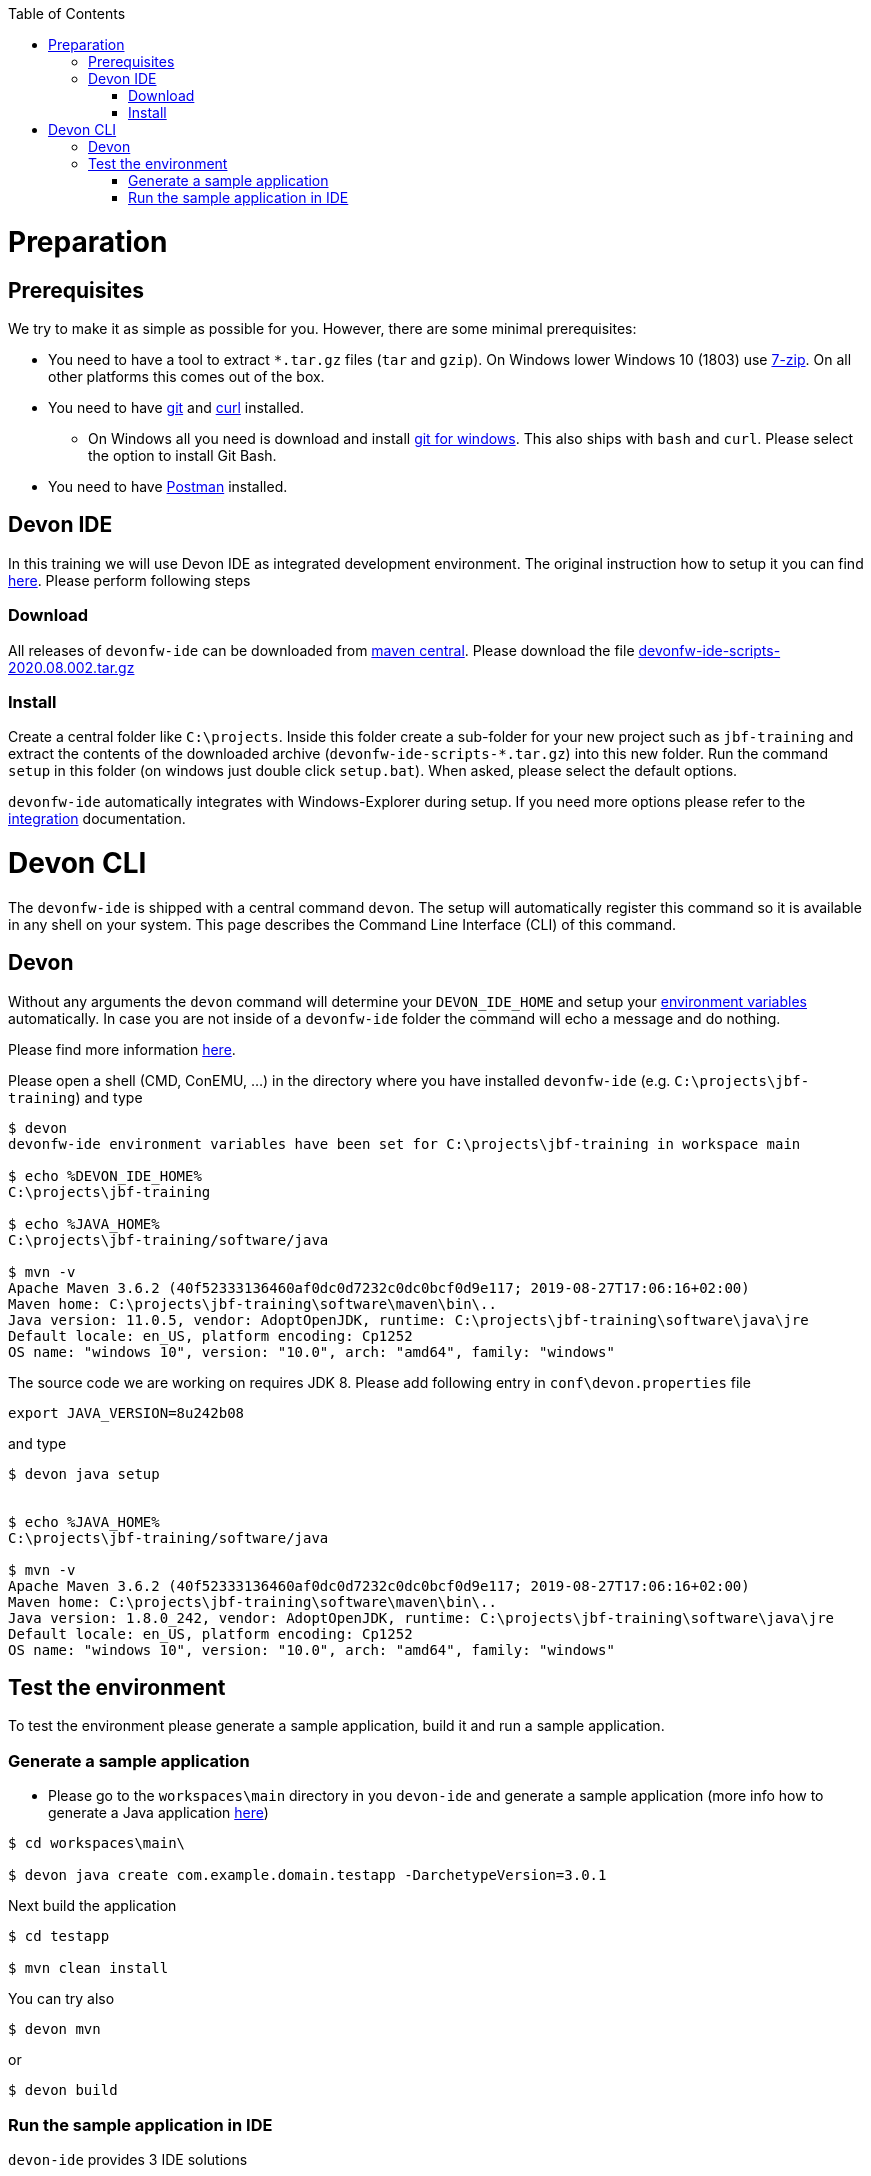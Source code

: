 :toc: macro
toc::[]

= Preparation

== Prerequisites

We try to make it as simple as possible for you. However, there are some minimal prerequisites:

* You need to have a tool to extract `*.tar.gz` files (`tar` and `gzip`). On Windows lower Windows 10 (1803) use https://www.7-zip.org/[7-zip]. On all other platforms this comes out of the box.
* You need to have https://git-scm.com[git] and https://curl.haxx.se/[curl] installed. 
** On Windows all you need is download and install https://git-scm.com/download/win[git for windows]. This also ships with `bash` and `curl`. Please select the option to install Git Bash.
* You need to have https://www.postman.com/[Postman] installed.


== Devon IDE

In this training we will use Devon IDE as integrated development environment. The original instruction how to setup it you can find https://github.com/devonfw/ide/blob/master/documentation/setup.asciidoc[here]. Please perform following steps

=== Download

All releases of `devonfw-ide` can be downloaded from https://repo.maven.apache.org/maven2/com/devonfw/tools/ide/devonfw-ide-scripts/[maven central]. Please download the file https://repo.maven.apache.org/maven2/com/devonfw/tools/ide/devonfw-ide-scripts/2020.08.002/devonfw-ide-scripts-2020.08.002.tar.gz[devonfw-ide-scripts-2020.08.002.tar.gz]

=== Install

Create a central folder like `C:\projects`. Inside this folder create a sub-folder for your new project such as `jbf-training` and extract the contents of the downloaded archive (`devonfw-ide-scripts-*.tar.gz`) into this new folder. Run the command `setup` in this folder (on windows just double click `setup.bat`). When asked, please select the default options.

`devonfw-ide` automatically integrates with Windows-Explorer during setup. If you need more options please refer to the https://github.com/devonfw/ide/blob/master/documentation/integration.asciidoc[integration] documentation.


= Devon CLI

The `devonfw-ide` is shipped with a central command `devon`. The setup will automatically register this command so it is available in any shell on your system. This page describes the Command Line Interface (CLI) of this command.

== Devon
Without any arguments the `devon` command will determine your `DEVON_IDE_HOME` and setup your link:variables.asciidoc[environment variables] automatically. In case you are not inside of a `devonfw-ide` folder the command will echo a message and do nothing.

Please find more information https://github.com/devonfw/ide/blob/master/documentation/cli.asciidoc[here].

Please open a shell (CMD, ConEMU, ...) in the directory where you have installed  `devonfw-ide` (e.g. `C:\projects\jbf-training`) and type 

[source,bash]
--------
$ devon
devonfw-ide environment variables have been set for C:\projects\jbf-training in workspace main

$ echo %DEVON_IDE_HOME%
C:\projects\jbf-training

$ echo %JAVA_HOME%
C:\projects\jbf-training/software/java

$ mvn -v
Apache Maven 3.6.2 (40f52333136460af0dc0d7232c0dc0bcf0d9e117; 2019-08-27T17:06:16+02:00)
Maven home: C:\projects\jbf-training\software\maven\bin\..
Java version: 11.0.5, vendor: AdoptOpenJDK, runtime: C:\projects\jbf-training\software\java\jre
Default locale: en_US, platform encoding: Cp1252
OS name: "windows 10", version: "10.0", arch: "amd64", family: "windows"
--------

The source code we are working on requires JDK 8. Please add following entry in `conf\devon.properties` file

[source,bash]
--------
export JAVA_VERSION=8u242b08
--------

and type

[source,bash]
--------
$ devon java setup


$ echo %JAVA_HOME%
C:\projects\jbf-training/software/java

$ mvn -v
Apache Maven 3.6.2 (40f52333136460af0dc0d7232c0dc0bcf0d9e117; 2019-08-27T17:06:16+02:00)
Maven home: C:\projects\jbf-training\software\maven\bin\..
Java version: 1.8.0_242, vendor: AdoptOpenJDK, runtime: C:\projects\jbf-training\software\java\jre
Default locale: en_US, platform encoding: Cp1252
OS name: "windows 10", version: "10.0", arch: "amd64", family: "windows"
--------

== Test the environment

To test the environment please generate a sample application, build it and run a sample application.

=== Generate a sample application

* Please go to the `workspaces\main` directory in you `devon-ide` and generate a sample application (more info how to generate a Java application https://github.com/devonfw/ide/blob/master/documentation/java.asciidoc[here])

[source,bash]
--------
$ cd workspaces\main\

$ devon java create com.example.domain.testapp -DarchetypeVersion=3.0.1
--------

Next build the application

[source,bash]
--------
$ cd testapp

$ mvn clean install
--------

You can try also 

[source,bash]
--------
$ devon mvn
--------

or

[source,bash]
--------
$ devon build
--------

=== Run the sample application in IDE

`devon-ide` provides 3 IDE solutions

* https://github.com/devonfw/ide/blob/master/documentation/eclipse.asciidoc[Eclipse]
* https://github.com/devonfw/ide/blob/master/documentation/vscode.asciidoc[Visual Studio Code]
* https://github.com/devonfw/ide/blob/master/documentation/intellij.asciidoc[Intelij]

You will use in this training the https://github.com/devonfw/cobigen[Cobigen] code generator which is integrated only with Eclipse. 

Devon tries to install the newest version of Eclispe which requires JDK 11. To force installation of the older version please add following entry in `conf\devon.properties` file


[source,bash]
--------
export ECLIPSE_VERSION=2020-06
--------

Please start eclipse using

[source,bash]
--------
$ devon eclipse
--------



Now import our new project with `File > Import`. Select `Maven/Existing Maven Projects`

image::images/devon4j/3.BuildYourOwn/new-app-5.png[width="500", link="images/devon4j/3.BuildYourOwn/new-app-5.png"]

Browse for the `testapp` directory. Next select the `api` and `core` projects.

image::images/devon4j/3.BuildYourOwn/new-app-6-test.png[width="500", link="images/devon4j/3.BuildYourOwn/new-app-6-test.png"]

Click `Finish` and wait while the dependencies of the project are resolved to complete the import process.

Finally, using _Spring Boot_ features (that provides us with an embedded Tomcat), we can run the app in an easy way. Look for the `SpringBootApp.java` class and click right button and use `Run As > Java Application` 

If everything is ok you will see a messages in the _Console_ window like

----
2020-11-12 10:23:07.755  INFO 40312 --- [           main] o.s.b.w.embedded.tomcat.TomcatWebServer  : Tomcat started on port(s): 8081 (http) with context path ''
2020-11-12 10:23:07.760  INFO 40312 --- [           main] c.example.domain.testapp.SpringBootApp   : Started SpringBootApp in 8.173 seconds (JVM running for 9.938)
----

The app will be available at http://localhost:8081/

image::images/devon4j/3.BuildYourOwn/login-test.png[width="500", link="images/devon4j/3.BuildYourOwn/login-test.png"]

[NOTE]
====
You are redirected to the login screen because, by default, the new _devon4j_ applications provide a basic security set up.
====

Please use the `waiter/waiter` credentials to login. You should see following content

image::images/devon4j/3.BuildYourOwn/welcome-test.png[width="500", link="images/devon4j/3.BuildYourOwn/welcome-test.png"]
